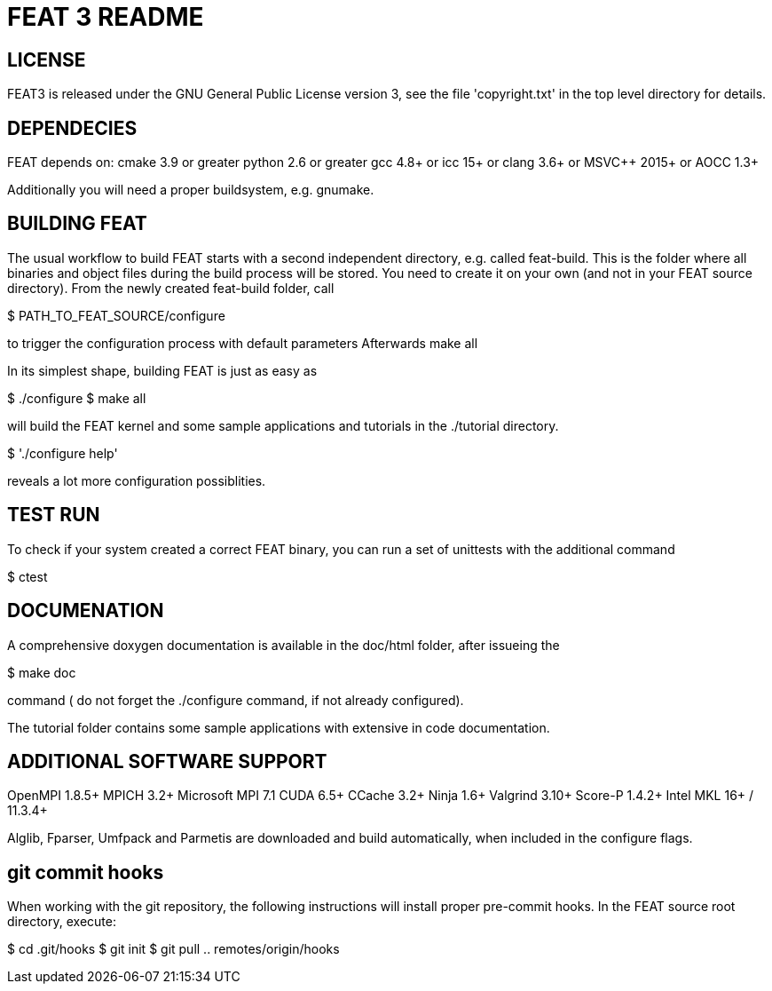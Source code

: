 = FEAT 3 README

== LICENSE

FEAT3 is released under the GNU General Public License version 3,
see the file 'copyright.txt' in the top level directory for details.


== DEPENDECIES

FEAT depends on:
cmake 3.9 or greater
python 2.6 or greater
gcc 4.8+ or icc 15+ or clang 3.6+ or MSVC++ 2015+ or AOCC 1.3+

Additionally you will need a proper buildsystem, e.g. gnumake.

== BUILDING FEAT

The usual workflow to build FEAT starts with a second independent directory, e.g. called feat-build.
This is the folder where all binaries and object files during the build process will be stored.
You need to create it on your own (and not in your FEAT source directory).
From the newly created feat-build folder, call

$ PATH_TO_FEAT_SOURCE/configure

to trigger the configuration process with default parameters
Afterwards
make all

In its simplest shape, building FEAT is just as easy as

$ ./configure
$ make all

will build the FEAT kernel and some sample applications and tutorials in the ./tutorial directory.

$ './configure help'

reveals a lot more configuration possiblities.

== TEST RUN

To check if your system created a correct FEAT binary, you can run a set of unittests with the additional command

$ ctest

== DOCUMENATION

A comprehensive doxygen documentation is available in the doc/html folder, after issueing the

$ make doc

command ( do not forget the ./configure command, if not already configured).

The tutorial folder contains some sample applications with extensive in code documentation.

== ADDITIONAL SOFTWARE SUPPORT

OpenMPI 1.8.5+
MPICH 3.2+
Microsoft MPI 7.1
CUDA 6.5+
CCache 3.2+
Ninja 1.6+
Valgrind 3.10+
Score-P 1.4.2+
Intel MKL 16+ / 11.3.4+

Alglib, Fparser, Umfpack and Parmetis are downloaded and build automatically, when included in the configure flags.

== git commit hooks

When working with the git repository, the following instructions will install proper pre-commit hooks.
In the FEAT source root directory, execute:

$ cd .git/hooks
$ git init
$ git pull .. remotes/origin/hooks

